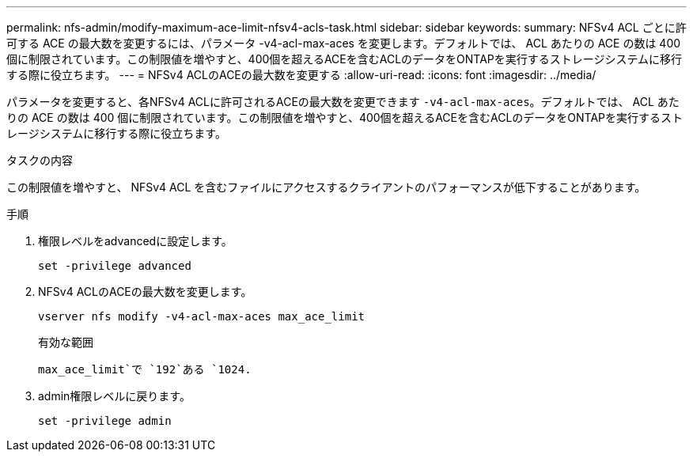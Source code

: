 ---
permalink: nfs-admin/modify-maximum-ace-limit-nfsv4-acls-task.html 
sidebar: sidebar 
keywords:  
summary: NFSv4 ACL ごとに許可する ACE の最大数を変更するには、パラメータ -v4-acl-max-aces を変更します。デフォルトでは、 ACL あたりの ACE の数は 400 個に制限されています。この制限値を増やすと、400個を超えるACEを含むACLのデータをONTAPを実行するストレージシステムに移行する際に役立ちます。 
---
= NFSv4 ACLのACEの最大数を変更する
:allow-uri-read: 
:icons: font
:imagesdir: ../media/


[role="lead"]
パラメータを変更すると、各NFSv4 ACLに許可されるACEの最大数を変更できます `-v4-acl-max-aces`。デフォルトでは、 ACL あたりの ACE の数は 400 個に制限されています。この制限値を増やすと、400個を超えるACEを含むACLのデータをONTAPを実行するストレージシステムに移行する際に役立ちます。

.タスクの内容
この制限値を増やすと、 NFSv4 ACL を含むファイルにアクセスするクライアントのパフォーマンスが低下することがあります。

.手順
. 権限レベルをadvancedに設定します。
+
`set -privilege advanced`

. NFSv4 ACLのACEの最大数を変更します。
+
`vserver nfs modify -v4-acl-max-aces max_ace_limit`

+
有効な範囲

+
`max_ace_limit`で `192`ある `1024.`

. admin権限レベルに戻ります。
+
`set -privilege admin`


